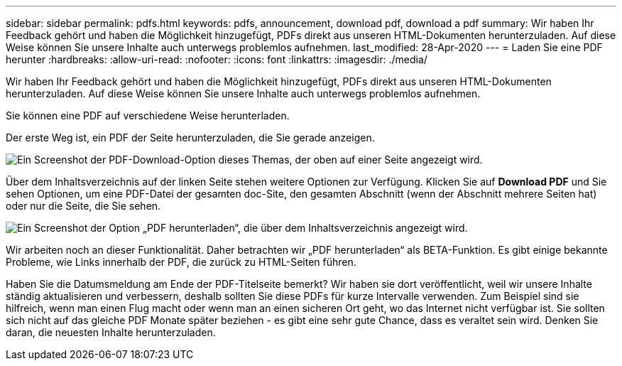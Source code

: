 ---
sidebar: sidebar 
permalink: pdfs.html 
keywords: pdfs, announcement, download pdf, download a pdf 
summary: Wir haben Ihr Feedback gehört und haben die Möglichkeit hinzugefügt, PDFs direkt aus unseren HTML-Dokumenten herunterzuladen. Auf diese Weise können Sie unsere Inhalte auch unterwegs problemlos aufnehmen. 
last_modified: 28-Apr-2020 
---
= Laden Sie eine PDF herunter
:hardbreaks:
:allow-uri-read: 
:nofooter: 
:icons: font
:linkattrs: 
:imagesdir: ./media/


[role="lead"]
Wir haben Ihr Feedback gehört und haben die Möglichkeit hinzugefügt, PDFs direkt aus unseren HTML-Dokumenten herunterzuladen. Auf diese Weise können Sie unsere Inhalte auch unterwegs problemlos aufnehmen.

Sie können eine PDF auf verschiedene Weise herunterladen.

Der erste Weg ist, ein PDF der Seite herunterzuladen, die Sie gerade anzeigen.

image:download-pdf-topic.gif["Ein Screenshot der PDF-Download-Option dieses Themas, der oben auf einer Seite angezeigt wird."]

Über dem Inhaltsverzeichnis auf der linken Seite stehen weitere Optionen zur Verfügung. Klicken Sie auf *Download PDF* und Sie sehen Optionen, um eine PDF-Datei der gesamten doc-Site, den gesamten Abschnitt (wenn der Abschnitt mehrere Seiten hat) oder nur die Seite, die Sie sehen.

image:download-pdf-toc.gif["Ein Screenshot der Option „PDF herunterladen“, die über dem Inhaltsverzeichnis angezeigt wird."]

Wir arbeiten noch an dieser Funktionalität. Daher betrachten wir „PDF herunterladen“ als BETA-Funktion. Es gibt einige bekannte Probleme, wie Links innerhalb der PDF, die zurück zu HTML-Seiten führen.

Haben Sie die Datumsmeldung am Ende der PDF-Titelseite bemerkt? Wir haben sie dort veröffentlicht, weil wir unsere Inhalte ständig aktualisieren und verbessern, deshalb sollten Sie diese PDFs für kurze Intervalle verwenden. Zum Beispiel sind sie hilfreich, wenn man einen Flug macht oder wenn man an einen sicheren Ort geht, wo das Internet nicht verfügbar ist. Sie sollten sich nicht auf das gleiche PDF Monate später beziehen - es gibt eine sehr gute Chance, dass es veraltet sein wird. Denken Sie daran, die neuesten Inhalte herunterzuladen.
